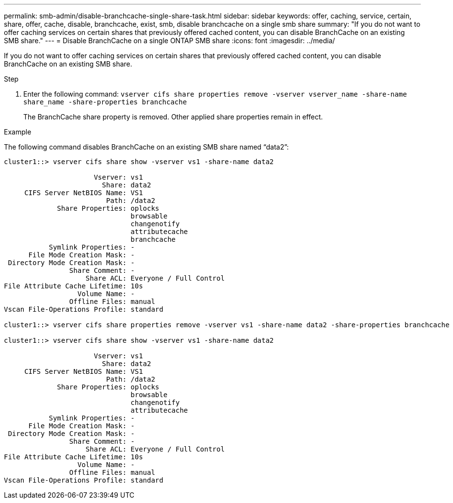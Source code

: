---
permalink: smb-admin/disable-branchcache-single-share-task.html
sidebar: sidebar
keywords: offer, caching, service, certain, share, offer, cache, disable, branchcache, exist, smb, disable branchcache on a single smb share
summary: "If you do not want to offer caching services on certain shares that previously offered cached content, you can disable BranchCache on an existing SMB share."
---
= Disable BranchCache on a single ONTAP SMB share
:icons: font
:imagesdir: ../media/

[.lead]
If you do not want to offer caching services on certain shares that previously offered cached content, you can disable BranchCache on an existing SMB share.

.Step

. Enter the following command: `vserver cifs share properties remove -vserver vserver_name -share-name share_name -share-properties branchcache`
+
The BranchCache share property is removed. Other applied share properties remain in effect.

.Example

The following command disables BranchCache on an existing SMB share named "`data2`":

----
cluster1::> vserver cifs share show -vserver vs1 -share-name data2

                      Vserver: vs1
                        Share: data2
     CIFS Server NetBIOS Name: VS1
                         Path: /data2
             Share Properties: oplocks
                               browsable
                               changenotify
                               attributecache
                               branchcache
           Symlink Properties: -
      File Mode Creation Mask: -
 Directory Mode Creation Mask: -
                Share Comment: -
                    Share ACL: Everyone / Full Control
File Attribute Cache Lifetime: 10s
                  Volume Name: -
                Offline Files: manual
Vscan File-Operations Profile: standard

cluster1::> vserver cifs share properties remove -vserver vs1 -share-name data2 -share-properties branchcache

cluster1::> vserver cifs share show -vserver vs1 -share-name data2

                      Vserver: vs1
                        Share: data2
     CIFS Server NetBIOS Name: VS1
                         Path: /data2
             Share Properties: oplocks
                               browsable
                               changenotify
                               attributecache
           Symlink Properties: -
      File Mode Creation Mask: -
 Directory Mode Creation Mask: -
                Share Comment: -
                    Share ACL: Everyone / Full Control
File Attribute Cache Lifetime: 10s
                  Volume Name: -
                Offline Files: manual
Vscan File-Operations Profile: standard
----


// 2025 June 10, ONTAPDOC-2981